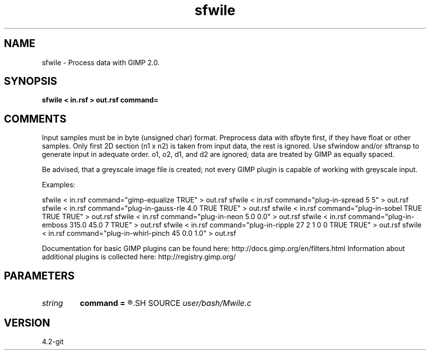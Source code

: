 .TH sfwile 1  "APRIL 2023" Madagascar "Madagascar Manuals"
.SH NAME
sfwile \- Process data with GIMP 2.0.
.SH SYNOPSIS
.B sfwile < in.rsf > out.rsf command=
.SH COMMENTS

Input samples must be in byte (unsigned char) format. Preprocess data
with sfbyte first, if they have float or other samples. Only first 2D
section (n1 x n2) is taken from input data, the rest is ignored.
Use sfwindow and/or sftransp to generate input in adequate order.
o1, o2, d1, and d2 are ignored; data are treated by GIMP as equally
spaced.

Be advised, that a greyscale image file is created; not every
GIMP plugin is capable of working with greyscale input.

Examples:

sfwile < in.rsf command="gimp-equalize TRUE" > out.rsf
sfwile < in.rsf command="plug-in-spread 5 5" > out.rsf
sfwile < in.rsf command="plug-in-gauss-rle 4.0 TRUE TRUE" > out.rsf
sfwile < in.rsf command="plug-in-sobel TRUE TRUE TRUE" > out.rsf
sfwile < in.rsf command="plug-in-neon 5.0 0.0" > out.rsf
sfwile < in.rsf command="plug-in-emboss 315.0 45.0 7 TRUE" > out.rsf
sfwile < in.rsf command="plug-in-ripple 27 2 1 0 0 TRUE TRUE" > out.rsf
sfwile < in.rsf command="plug-in-whirl-pinch 45 0.0 1.0" > out.rsf

Documentation for basic GIMP plugins can be found here:
http://docs.gimp.org/en/filters.html
Information about additional plugins is collected here:
http://registry.gimp.org/

.SH PARAMETERS
.PD 0
.TP
.I string 
.B command
.B =
.R  	Command to be executed by GIMP
.SH SOURCE
.I user/bash/Mwile.c
.SH VERSION
4.2-git
